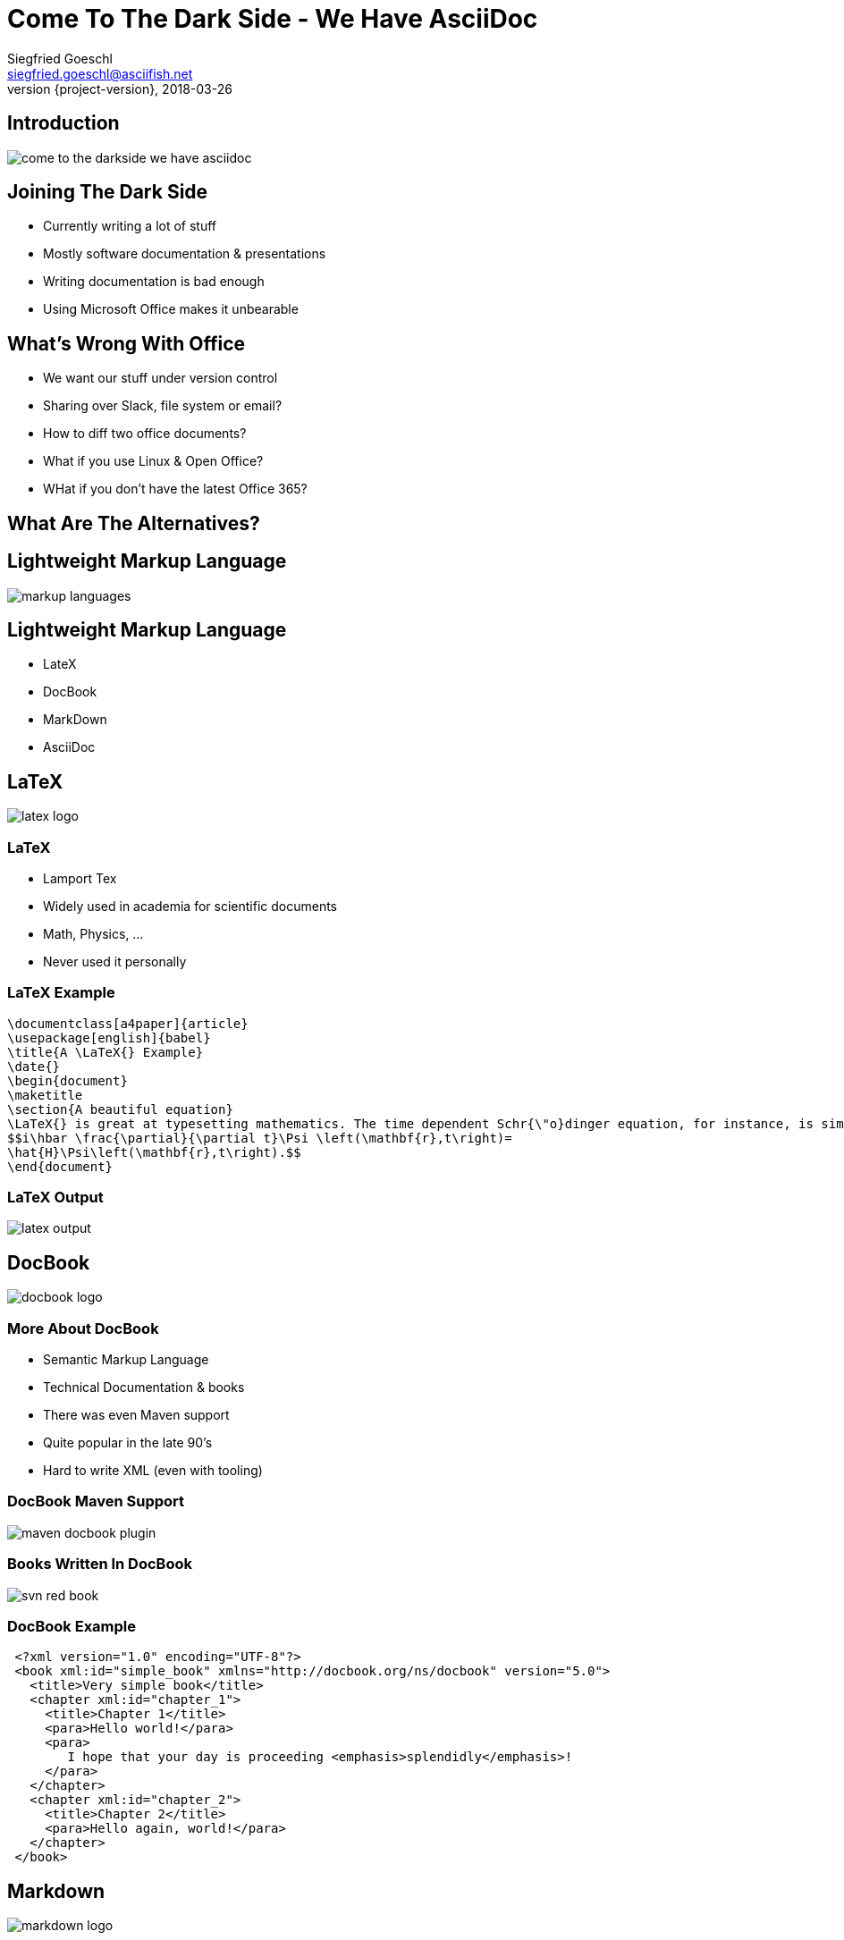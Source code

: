 = Come To The Dark Side - We Have AsciiDoc
Siegfried Goeschl <siegfried.goeschl@asciifish.net>
2018-03-26
:revnumber: {project-version}
:example-caption!:
:icons: font
ifndef::imagesdir[:imagesdir: images]
:customcss: customcss.css
:experimental: 
:pdf-page-size: 9in x 6in 

[%notitle]
== Introduction
[.stretch]
image::come-to-the-darkside-we-have-asciidoc.jpg[size=center]

<<< 
== Joining The Dark Side
* Currently writing a lot of stuff
* Mostly software documentation & presentations
* Writing documentation is bad enough
* Using Microsoft Office makes it unbearable

<<< 
== What's Wrong With Office
* We want our stuff under version control
* Sharing over Slack, file system or email?
* How to diff two office documents?
* What if you use Linux & Open Office?
* WHat if you don't have the latest Office 365?

<<< 
== What Are The Alternatives?

<<< 
[%notitle]
== Lightweight Markup Language
[.stretch]
image::markup-languages.png[size=center]

<<< 
== Lightweight Markup Language
* LateX
* DocBook
* MarkDown
* AsciiDoc

<<< 
[%notitle]
== LaTeX
[.stretch]
image::latex-logo.png[size=center]

<<< 
=== LaTeX
* Lamport Tex
* Widely used in academia for scientific documents
* Math, Physics, ...
* Never used it personally

<<< 
=== LaTeX Example
```
\documentclass[a4paper]{article}
\usepackage[english]{babel}
\title{A \LaTeX{} Example}
\date{}
\begin{document}
\maketitle
\section{A beautiful equation}
\LaTeX{} is great at typesetting mathematics. The time dependent Schr{\"o}dinger equation, for instance, is simply written as
$$i\hbar \frac{\partial}{\partial t}\Psi \left(\mathbf{r},t\right)=
\hat{H}\Psi\left(\mathbf{r},t\right).$$
\end{document}
```

<<< 
[%notitle]
=== LaTeX Output
[.stretch]
image::latex-output.jpg[size=center]

<<< 
[%notitle]
== DocBook
[.stretch]
image::docbook-logo.png[size=center,pdfwidth=40%]

<<< 
=== More About DocBook
* Semantic Markup Language
* Technical Documentation & books
* There was even Maven support
* Quite popular in the late 90's
* Hard to write XML (even with tooling)

<<< 
[%notitle]
=== DocBook Maven Support
[.stretch]
image::maven-docbook-plugin.png[size=center]

<<< 
[%notitle]
=== Books Written In DocBook
[.stretch]
image::svn-red-book.jpg[size=center,pdfwidth=30%]

<<< 
=== DocBook Example
```
 <?xml version="1.0" encoding="UTF-8"?>
 <book xml:id="simple_book" xmlns="http://docbook.org/ns/docbook" version="5.0">
   <title>Very simple book</title>
   <chapter xml:id="chapter_1">
     <title>Chapter 1</title>
     <para>Hello world!</para>
     <para>
        I hope that your day is proceeding <emphasis>splendidly</emphasis>!
     </para>
   </chapter>
   <chapter xml:id="chapter_2">
     <title>Chapter 2</title>
     <para>Hello again, world!</para>
   </chapter>
 </book>
```

<<< 
[%notitle]
== Markdown
[.stretch]
image::markdown-logo.jpg[size=center,pdfwidth=60%]

<<< 
=== More About Markdown
* Created by John Gruber in 2004
* Focus on readability without obvious markup
* Conversion to HTML/XHTML

<<< 
=== Markdown Is Everywhere

<<< 
=== EMacs
image::emacs-markdown-support.png[size=center]

<<< 
=== Vim
image::vim-markdown-support.png[size=center,pdfwidth=80%]

<<< 
[%notitle]
=== Vi Or Not Vi
image::to-vi-or-not-to-vi.png[size=center,pdfwidth=100%]

<<< 
=== Sublime Editor
image::sublime-logo.png[size=center,pdfwidth=50%]

<<< 
=== Marked 2 Preview 
image::marked-logo.png[size=center,pdfwidth=50%]

<<< 
=== Markdown Emails With Mailmate 
image::mailmate-logo.png[size=center,pdfwidth=50%]

<<< 
=== GitHub
image::github-logo.png[size=center,pdfwidth=50%]

<<< 
=== IntelliJ Markdown Plugin
image::intellij-markdown-support.png[size=center,,pdfwidth=80%]

<<< 
=== Markdown Is Awesome

<<< 
=== But Sometimes Not Good Enough

<<< 
=== Problems With Markdown
* Original Markdown was very limited
* No clearly defined Markdown standard
* Missing features led to many flavours

<<< 
=== Markdown Flavours
* CommonMark launched in 2012
* GitHub Flavored Markdown based on CommonMark
* MarkdownExtra usesd in common CMS
* Doxygen Markdown Extensions

<<< 
[%notitle]
=== No One Markdown To Rule Them All
[.stretch]
image::no-one-markdown-to-rule-them-all.jpg[size=center]

<<< 
[%notitle]
== AsciiDoc
[.stretch]
image::asciidoc-logo.png[size=center]

<<< 
=== More About AsciiDoc
* Bring simplicity back to DocBook
* Supports most DocBook elements
* Everything you need for complex documents
* You can even write books

<<< 
[%notitle]
=== Books Written In AsciiDoc
[.stretch]
image::clojure-cookbook.jpg[size=center,pdfwidth=40%]

<<< 
=== Why I'm Using AsciiDoc
* Similar enough to Markdown to get you going
* Better PDF document generation
* Importing text snippets (sub-documents)
* Admonitions (e.g. “Note:” or “Info:” callout blocks)

<<< 
=== My Workflow
* Sublime Text Editor
* AsciiDoc Plugin for syntax highlighting & HTML preview
* `asciidoctor-maven-plugin` for PDF generation

<<< 
[%notitle]
=== Sublime & AsciiDoc
[.stretch]
image::sublime-asciidoc.png[size=center,pdfwidth=90%]

<<< 
[%notitle]
=== AsciiDoctor Maven Plugin
[.stretch]
image::asciidoctor-maven-plugin.png[size=center,pdfwidth=90%]

<<< 
[%notitle]
=== Sample Document Page 01
[.stretch]
image::asciidoc-pdf-page-01.png[size=center,pdfwidth=35%]

<<< 
[%notitle]
=== Sample Document Page 02
[.stretch]
image::asciidoc-pdf-page-02.png[size=center,pdfwidth=35%]

<<< 
[%notitle]
=== Sample Document Page 03
[.stretch]
image::asciidoc-pdf-page-03.png[size=center,pdfwidth=35%]

<<< 
[%notitle]
=== Eat Your Own Dog Food
[.stretch]
image::eat-your-own-dog-food.jpg[size=center,pdfwidth=85%]

<<< 
[%notitle]
=== Reveal.js
[.stretch]
image::revealjs.png[size=center,pdfwidth=90%]

<<< 
=== AsciiDoc Meets Reveal.js
* This presentation is written in AsciiDoc
* `Maven` and `asciidoctor-maven-plugin`
* Creates stand-alone HTML5 presentation
* No more Microsoft Powerpoint

<<< 
=== AsciiDoc & Reveal.js
* Works best for textual content
* Visual presentations are harder
* Handouts are a bit difficult
* Keyboard shortcuts for the presenter

<<< 
[%notitle]
=== Reveal Speaker View
[.stretch]
image::revealjs-speaker-view.png[size=center,pdfwidth=90%]

<<<
== Links Part 01
AsciiDoctor:: https://asciidoctor.org
AsciiDoctor PDF:: https://github.com/asciidoctor/asciidoctor-pdf
AsciiDoctor Maven Plugin:: https://github.com/asciidoctor/asciidoctor-maven-plugin

<<<
== Links Part 02
AsciiDoctor Reveal.js:: https://asciidoctor.org/docs/asciidoctor-revealjs/
AsciiDoctor To PDF:: http://discuss.asciidoctor.org/AsciiDoctor-PDF-amp-slide-show-presentations-td6053.html
AsciiDoc User Guide:: http://www.methods.co.nz/asciidoc/chunked/index.html
RevealJS:: https://github.com/hakimel/reveal.js/